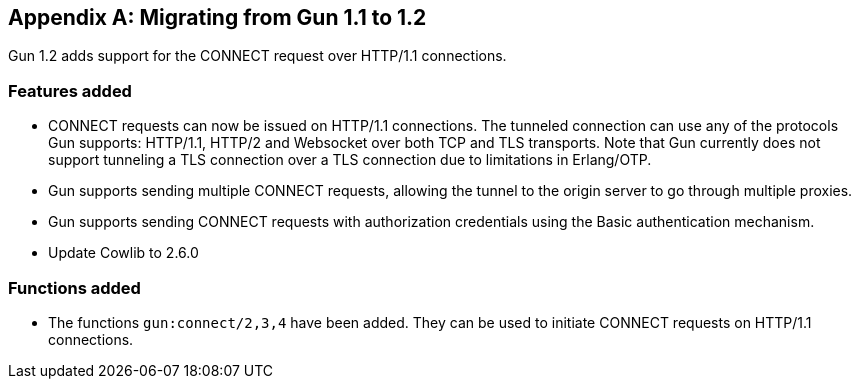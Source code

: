 [appendix]
== Migrating from Gun 1.1 to 1.2

Gun 1.2 adds support for the CONNECT request over HTTP/1.1
connections.

=== Features added

* CONNECT requests can now be issued on HTTP/1.1 connections.
  The tunneled connection can use any of the protocols Gun
  supports: HTTP/1.1, HTTP/2 and Websocket over both TCP and
  TLS transports. Note that Gun currently does not support
  tunneling a TLS connection over a TLS connection due to
  limitations in Erlang/OTP.

* Gun supports sending multiple CONNECT requests, allowing
  the tunnel to the origin server to go through multiple
  proxies.

* Gun supports sending CONNECT requests with authorization
  credentials using the Basic authentication mechanism.

* Update Cowlib to 2.6.0

=== Functions added

* The functions `gun:connect/2,3,4` have been added. They can
  be used to initiate CONNECT requests on HTTP/1.1 connections.
